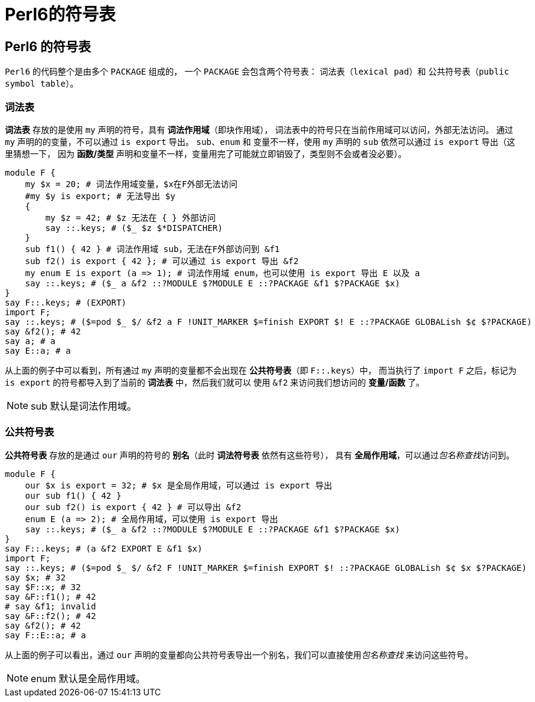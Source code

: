 = Perl6的符号表
:toc-title: contents
:showtitle:
:page-navtitle: Perl6的符号表
:page-root: ../../../
:coderay-linenums-mode: table
:toc: macro

== Perl6 的符号表

`Perl6` 的代码整个是由多个 `PACKAGE` 组成的，
一个 `PACKAGE` 会包含两个符号表： 词法表（`lexical pad`）和 公共符号表（`public symbol table`）。

=== 词法表

**词法表** 存放的是使用 `my` 声明的符号，具有 **词法作用域**（即块作用域），
词法表中的符号只在当前作用域可以访问，外部无法访问。
通过 `my` 声明的的变量，不可以通过 `is export` 导出。
`sub`、`enum` 和 变量不一样，使用 `my` 声明的 `sub` 依然可以通过 `is export` 导出（这里猜想一下，
因为 **函数/类型** 声明和变量不一样，变量用完了可能就立即销毁了，类型则不会或者没必要）。

[source,perl6]
--------------------
module F {
    my $x = 20; # 词法作用域变量，$x在F外部无法访问
    #my $y is export; # 无法导出 $y
    {
        my $z = 42; # $z 无法在 { } 外部访问
        say ::.keys; # ($_ $z $*DISPATCHER)
    }
    sub f1() { 42 } # 词法作用域 sub，无法在F外部访问到 &f1
    sub f2() is export { 42 }; # 可以通过 is export 导出 &f2
    my enum E is export (a => 1); # 词法作用域 enum，也可以使用 is export 导出 E 以及 a
    say ::.keys; # ($_ a &f2 ::?MODULE $?MODULE E ::?PACKAGE &f1 $?PACKAGE $x)
}
say F::.keys; # (EXPORT)
import F;
say ::.keys; # ($=pod $_ $/ &f2 a F !UNIT_MARKER $=finish EXPORT $! E ::?PACKAGE GLOBALish $¢ $?PACKAGE)
say &f2(); # 42
say a; # a
say E::a; # a
--------------------

从上面的例子中可以看到，所有通过 `my` 声明的变量都不会出现在 **公共符号表**（即 `F::.keys`）中，
而当执行了 `import F` 之后，标记为 `is export` 的符号都导入到了当前的 **词法表** 中，然后我们就可以
使用 `&f2` 来访问我们想访问的 **变量/函数** 了。

NOTE: sub 默认是词法作用域。

=== 公共符号表

**公共符号表** 存放的是通过 `our` 声明的符号的 **别名**（此时 **词法符号表** 依然有这些符号），
具有 **全局作用域**，可以通过__包名称查找__访问到。

[source,perl6]
-------------------
module F {
    our $x is export = 32; # $x 是全局作用域，可以通过 is export 导出
    our sub f1() { 42 }
    our sub f2() is export { 42 } # 可以导出 &f2
    enum E (a => 2); # 全局作用域，可以使用 is export 导出
    say ::.keys; # ($_ a &f2 ::?MODULE $?MODULE E ::?PACKAGE &f1 $?PACKAGE $x)
}
say F::.keys; # (a &f2 EXPORT E &f1 $x)
import F;
say ::.keys; # ($=pod $_ $/ &f2 F !UNIT_MARKER $=finish EXPORT $! ::?PACKAGE GLOBALish $¢ $x $?PACKAGE)
say $x; # 32
say $F::x; # 32
say &F::f1(); # 42
# say &f1; invalid
say &F::f2(); # 42
say &f2(); # 42
say F::E::a; # a
-------------------

从上面的例子可以看出，通过 `our` 声明的变量都向公共符号表导出一个别名，我们可以直接使用__包名称查找__
来访问这些符号。

NOTE: enum 默认是全局作用域。
